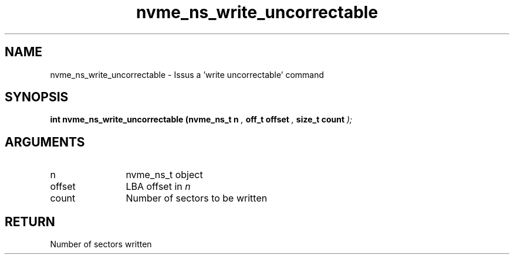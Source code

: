 .TH "nvme_ns_write_uncorrectable" 9 "nvme_ns_write_uncorrectable" "February 2022" "libnvme API manual" LINUX
.SH NAME
nvme_ns_write_uncorrectable \- Issus a 'write uncorrectable' command
.SH SYNOPSIS
.B "int" nvme_ns_write_uncorrectable
.BI "(nvme_ns_t n "  ","
.BI "off_t offset "  ","
.BI "size_t count "  ");"
.SH ARGUMENTS
.IP "n" 12
nvme_ns_t object
.IP "offset" 12
LBA offset in \fIn\fP
.IP "count" 12
Number of sectors to be written
.SH "RETURN"
Number of sectors written
